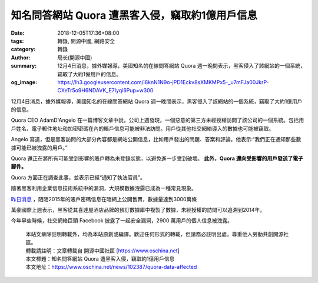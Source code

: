 知名問答網站 Quora 遭黑客入侵，竊取約1億用戶信息
################################################

:date: 2018-12-05T17:36+08:00
:tags: 轉錄, 開源中國, 網路安全
:category: 轉錄
:author: 局长(開源中國)
:summary: 12月4日消息，據外媒報導，美國知名的在線問答網站 Quora 週一晚間表示，黑客侵入了該網站的一個系統，竊取了大約1億用戶的信息。
:og_image: https://lh3.googleusercontent.com/i8knN1N9o-jPD1Eckv8sXMKMPx5-_u7mFJa00JkrP-CXeTr5o9H6NDAVK_E7Iyqi6Pup=w300

12月4日消息，據外媒報導，美國知名的在線問答網站 Quora 週一晚間表示，黑客侵入了該網站的一個系統，竊取了大約1億用戶的信息。

Quora CEO AdamD'Angelo 在一篇博客文章中說，公司上週發現，一個惡意的第三方未經授權訪問了該公司的一個系統。包括用戶姓名、電子郵件地址和加密密碼在內的賬戶信息可能被非法訪問。用戶從其他社交網絡導入的數據也可能被竊取。

Angelo 寫道，但是黑客訪問的大部分內容都是網站公開信息，比如用戶發出的問題、答案和評論。他表示:“我們正在通知那些數據可能已被洩露的用戶。”

Quora 還正在將所有可能受到影響的賬戶轉為未登錄狀態，以避免進一步受到破壞。 **此外，Quora 還向受影響的用戶發送了電子郵件。**

Quora 方面正在調查此事，並表示已經“通知了執法官員”。

隨著黑客利用企業信息技術系統中的漏洞，大規模數據洩露已成為一種常見現象。

`昨日消息`_ ，陌陌2015年的賬戶密碼信息在暗網上公開售賣，數據量達到3000萬條

萬豪國際上週表示，黑客從其喜達屋酒店品牌的預訂數據庫中複製了數據，未經授權的訪問可以追溯到2014年。

今年早些時候，社交網絡巨頭 Facebook 披露了一起安全漏洞，2900 萬用戶的個人信息被洩露。

.. highlights::

  | 本站文章除註明轉載外，均為本站原創或編譯。歡迎任何形式的轉載，但請務必註明出處，尊重他人勞動共創開源社區。
  | 轉載請註明：文章轉載自 開源中國社區 [https://www.oschina.net]
  | 本文標題：知名問答網站 Quora 遭黑客入侵，竊取約1億用戶信息
  | 本文地址：https://www.oschina.net/news/102387/quora-data-affected

.. _昨日消息: https://www.oschina.net/news/102372/momo-data-leaked
